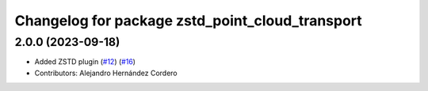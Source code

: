 ^^^^^^^^^^^^^^^^^^^^^^^^^^^^^^^^^^^^^^^^^^^^^^^^
Changelog for package zstd_point_cloud_transport
^^^^^^^^^^^^^^^^^^^^^^^^^^^^^^^^^^^^^^^^^^^^^^^^

2.0.0 (2023-09-18)
------------------
* Added ZSTD plugin (`#12 <https://github.com/ros-perception/point_cloud_transport_plugins/issues/12>`_) (`#16 <https://github.com/ros-perception/point_cloud_transport_plugins/issues/16>`_)
* Contributors: Alejandro Hernández Cordero
